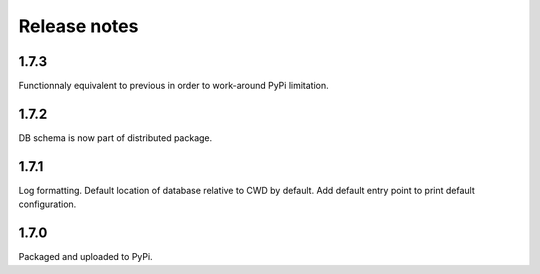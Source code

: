 Release notes
=============

1.7.3
-----

Functionnaly equivalent to previous in order to work-around PyPi limitation.

1.7.2
-----

DB schema is now part of distributed package.

1.7.1
-----

Log formatting. Default location of database relative to CWD by default. Add default entry point to print default configuration.

1.7.0
-----

Packaged and uploaded to PyPi.
